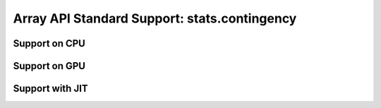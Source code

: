 Array API Standard Support: stats.contingency
====================================


.. _array_api_support_stats_contingency_cpu:

Support on CPU
--------------

.. array-api-support-per-function::
    :module: stats.contingency
    :backend_type: cpu

.. _array_api_support_stats_contingency_gpu:

Support on GPU
--------------

.. array-api-support-per-function::
    :module: stats.contingency
    :backend_type: gpu

.. _array_api_support_stats_contingency_jit:

Support with JIT
----------------

.. array-api-support-per-function::
    :module: stats.contingency
    :backend_type: jit
